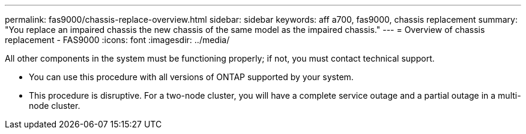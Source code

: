 ---
permalink: fas9000/chassis-replace-overview.html
sidebar: sidebar
keywords: aff a700, fas9000, chassis replacement
summary: "You replace an impaired chassis the new chassis of the same model as the impaired chassis."
---
= Overview of chassis replacement -  FAS9000
:icons: font
:imagesdir: ../media/

[.lead]
All other components in the system must be functioning properly; if not, you must contact technical support.

* You can use this procedure with all versions of ONTAP supported by your system.
* This procedure is disruptive. For a two-node cluster, you will have a complete service outage and a partial outage in a multi-node cluster.

